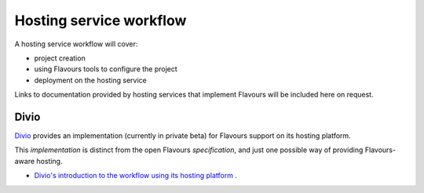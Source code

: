 .. _hosting-service-workflows:


Hosting service workflow
#########################

A hosting service workflow will cover:

* project creation
* using Flavours tools to configure the project
* deployment on the hosting service

Links to documentation provided by hosting services that implement Flavours will be included here on request.

Divio
=====

`Divio <https://www.divio .com>`_ provides an implementation (currently in private beta) for Flavours support on its
hosting platform.

This *implementation* is distinct from the open Flavours *specification*, and just one possible way of providing
Flavours-aware hosting.

* `Divio's introduction to the workflow using its hosting platform
  <https://docs.divio.com/en/flavours/introduction/flavours-php-set-up.html>`_ .

